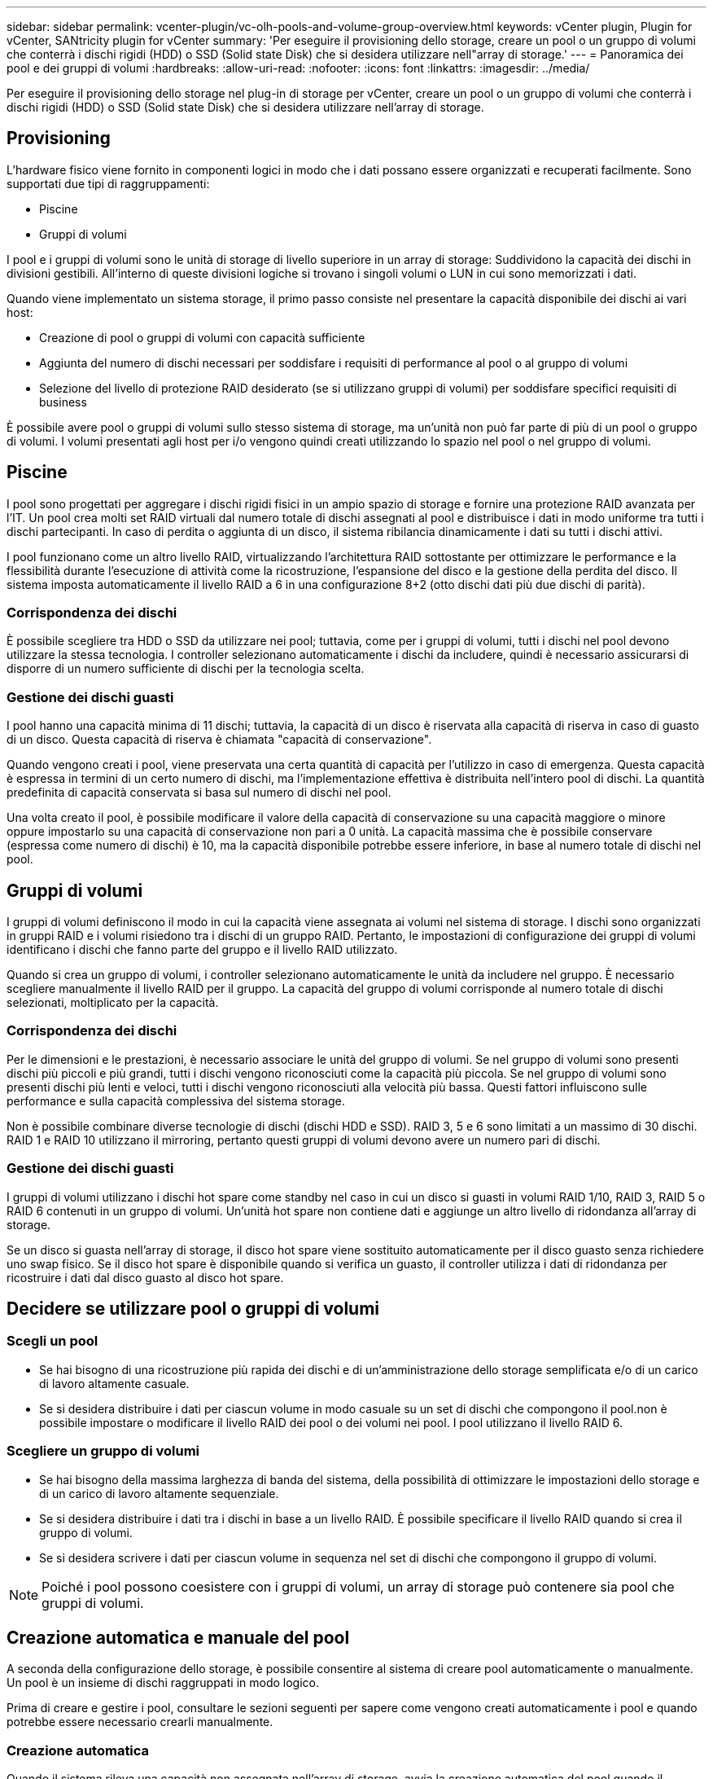 ---
sidebar: sidebar 
permalink: vcenter-plugin/vc-olh-pools-and-volume-group-overview.html 
keywords: vCenter plugin, Plugin for vCenter, SANtricity plugin for vCenter 
summary: 'Per eseguire il provisioning dello storage, creare un pool o un gruppo di volumi che conterrà i dischi rigidi (HDD) o SSD (Solid state Disk) che si desidera utilizzare nell"array di storage.' 
---
= Panoramica dei pool e dei gruppi di volumi
:hardbreaks:
:allow-uri-read: 
:nofooter: 
:icons: font
:linkattrs: 
:imagesdir: ../media/


[role="lead"]
Per eseguire il provisioning dello storage nel plug-in di storage per vCenter, creare un pool o un gruppo di volumi che conterrà i dischi rigidi (HDD) o SSD (Solid state Disk) che si desidera utilizzare nell'array di storage.



== Provisioning

L'hardware fisico viene fornito in componenti logici in modo che i dati possano essere organizzati e recuperati facilmente. Sono supportati due tipi di raggruppamenti:

* Piscine
* Gruppi di volumi


I pool e i gruppi di volumi sono le unità di storage di livello superiore in un array di storage: Suddividono la capacità dei dischi in divisioni gestibili. All'interno di queste divisioni logiche si trovano i singoli volumi o LUN in cui sono memorizzati i dati.

Quando viene implementato un sistema storage, il primo passo consiste nel presentare la capacità disponibile dei dischi ai vari host:

* Creazione di pool o gruppi di volumi con capacità sufficiente
* Aggiunta del numero di dischi necessari per soddisfare i requisiti di performance al pool o al gruppo di volumi
* Selezione del livello di protezione RAID desiderato (se si utilizzano gruppi di volumi) per soddisfare specifici requisiti di business


È possibile avere pool o gruppi di volumi sullo stesso sistema di storage, ma un'unità non può far parte di più di un pool o gruppo di volumi. I volumi presentati agli host per i/o vengono quindi creati utilizzando lo spazio nel pool o nel gruppo di volumi.



== Piscine

I pool sono progettati per aggregare i dischi rigidi fisici in un ampio spazio di storage e fornire una protezione RAID avanzata per l'IT. Un pool crea molti set RAID virtuali dal numero totale di dischi assegnati al pool e distribuisce i dati in modo uniforme tra tutti i dischi partecipanti. In caso di perdita o aggiunta di un disco, il sistema ribilancia dinamicamente i dati su tutti i dischi attivi.

I pool funzionano come un altro livello RAID, virtualizzando l'architettura RAID sottostante per ottimizzare le performance e la flessibilità durante l'esecuzione di attività come la ricostruzione, l'espansione del disco e la gestione della perdita del disco. Il sistema imposta automaticamente il livello RAID a 6 in una configurazione 8+2 (otto dischi dati più due dischi di parità).



=== Corrispondenza dei dischi

È possibile scegliere tra HDD o SSD da utilizzare nei pool; tuttavia, come per i gruppi di volumi, tutti i dischi nel pool devono utilizzare la stessa tecnologia. I controller selezionano automaticamente i dischi da includere, quindi è necessario assicurarsi di disporre di un numero sufficiente di dischi per la tecnologia scelta.



=== Gestione dei dischi guasti

I pool hanno una capacità minima di 11 dischi; tuttavia, la capacità di un disco è riservata alla capacità di riserva in caso di guasto di un disco. Questa capacità di riserva è chiamata "capacità di conservazione".

Quando vengono creati i pool, viene preservata una certa quantità di capacità per l'utilizzo in caso di emergenza. Questa capacità è espressa in termini di un certo numero di dischi, ma l'implementazione effettiva è distribuita nell'intero pool di dischi. La quantità predefinita di capacità conservata si basa sul numero di dischi nel pool.

Una volta creato il pool, è possibile modificare il valore della capacità di conservazione su una capacità maggiore o minore oppure impostarlo su una capacità di conservazione non pari a 0 unità. La capacità massima che è possibile conservare (espressa come numero di dischi) è 10, ma la capacità disponibile potrebbe essere inferiore, in base al numero totale di dischi nel pool.



== Gruppi di volumi

I gruppi di volumi definiscono il modo in cui la capacità viene assegnata ai volumi nel sistema di storage. I dischi sono organizzati in gruppi RAID e i volumi risiedono tra i dischi di un gruppo RAID. Pertanto, le impostazioni di configurazione dei gruppi di volumi identificano i dischi che fanno parte del gruppo e il livello RAID utilizzato.

Quando si crea un gruppo di volumi, i controller selezionano automaticamente le unità da includere nel gruppo. È necessario scegliere manualmente il livello RAID per il gruppo. La capacità del gruppo di volumi corrisponde al numero totale di dischi selezionati, moltiplicato per la capacità.



=== Corrispondenza dei dischi

Per le dimensioni e le prestazioni, è necessario associare le unità del gruppo di volumi. Se nel gruppo di volumi sono presenti dischi più piccoli e più grandi, tutti i dischi vengono riconosciuti come la capacità più piccola. Se nel gruppo di volumi sono presenti dischi più lenti e veloci, tutti i dischi vengono riconosciuti alla velocità più bassa. Questi fattori influiscono sulle performance e sulla capacità complessiva del sistema storage.

Non è possibile combinare diverse tecnologie di dischi (dischi HDD e SSD). RAID 3, 5 e 6 sono limitati a un massimo di 30 dischi. RAID 1 e RAID 10 utilizzano il mirroring, pertanto questi gruppi di volumi devono avere un numero pari di dischi.



=== Gestione dei dischi guasti

I gruppi di volumi utilizzano i dischi hot spare come standby nel caso in cui un disco si guasti in volumi RAID 1/10, RAID 3, RAID 5 o RAID 6 contenuti in un gruppo di volumi. Un'unità hot spare non contiene dati e aggiunge un altro livello di ridondanza all'array di storage.

Se un disco si guasta nell'array di storage, il disco hot spare viene sostituito automaticamente per il disco guasto senza richiedere uno swap fisico. Se il disco hot spare è disponibile quando si verifica un guasto, il controller utilizza i dati di ridondanza per ricostruire i dati dal disco guasto al disco hot spare.



== Decidere se utilizzare pool o gruppi di volumi



=== Scegli un pool

* Se hai bisogno di una ricostruzione più rapida dei dischi e di un'amministrazione dello storage semplificata e/o di un carico di lavoro altamente casuale.
* Se si desidera distribuire i dati per ciascun volume in modo casuale su un set di dischi che compongono il pool.non è possibile impostare o modificare il livello RAID dei pool o dei volumi nei pool. I pool utilizzano il livello RAID 6.




=== Scegliere un gruppo di volumi

* Se hai bisogno della massima larghezza di banda del sistema, della possibilità di ottimizzare le impostazioni dello storage e di un carico di lavoro altamente sequenziale.
* Se si desidera distribuire i dati tra i dischi in base a un livello RAID. È possibile specificare il livello RAID quando si crea il gruppo di volumi.
* Se si desidera scrivere i dati per ciascun volume in sequenza nel set di dischi che compongono il gruppo di volumi.



NOTE: Poiché i pool possono coesistere con i gruppi di volumi, un array di storage può contenere sia pool che gruppi di volumi.



== Creazione automatica e manuale del pool

A seconda della configurazione dello storage, è possibile consentire al sistema di creare pool automaticamente o manualmente. Un pool è un insieme di dischi raggruppati in modo logico.

Prima di creare e gestire i pool, consultare le sezioni seguenti per sapere come vengono creati automaticamente i pool e quando potrebbe essere necessario crearli manualmente.



=== Creazione automatica

Quando il sistema rileva una capacità non assegnata nell'array di storage, avvia la creazione automatica del pool quando il sistema rileva una capacità non assegnata in un array di storage. Viene richiesto automaticamente di creare uno o più pool o di aggiungere la capacità non assegnata a un pool esistente o a entrambi.

La creazione automatica del pool si verifica quando si verifica una di queste condizioni:

* I pool non esistono nell'array di storage e sono presenti dischi simili a sufficienza per creare un nuovo pool.
* Vengono aggiunte nuove unità a un array di storage che dispone di almeno un pool.ogni unità in un pool deve essere dello stesso tipo di unità (HDD o SSD) e avere capacità simile. Il sistema richiede di completare le seguenti attività:
* Creare un singolo pool se il numero di dischi di questi tipi è sufficiente.
* Creare più pool se la capacità non assegnata è costituita da diversi tipi di dischi.
* Aggiungere le unità al pool esistente se un pool è già definito nell'array di storage e aggiungere nuove unità dello stesso tipo di disco al pool.
* Aggiungere i dischi dello stesso tipo al pool esistente e utilizzare gli altri tipi di dischi per creare pool diversi se i nuovi dischi sono di tipi diversi.




=== Creazione manuale

Se la creazione automatica non riesce a determinare la configurazione migliore, potrebbe essere necessario creare un pool manualmente. Questa situazione può verificarsi per uno dei seguenti motivi:

* I nuovi dischi potrebbero essere aggiunti a più di un pool.
* Uno o più dei nuovi candidati al pool possono utilizzare la protezione contro la perdita di shelf o la protezione contro la perdita di cassetto.
* Uno o più dei candidati attuali del pool non possono mantenere la protezione contro la perdita di shelf o lo stato di protezione contro la perdita di cassetto.è anche possibile creare un pool manualmente se si dispone di più applicazioni sull'array di storage e non si desidera che siano in concorrenza con le stesse risorse di disco. In questo caso, è possibile creare manualmente un pool più piccolo per una o più applicazioni. È possibile assegnare solo uno o due volumi invece di assegnare il carico di lavoro a un pool di grandi dimensioni con molti volumi attraverso i quali distribuire i dati. La creazione manuale di un pool separato dedicato al carico di lavoro di un'applicazione specifica può consentire alle operazioni degli array di storage di funzionare più rapidamente, con meno conflitti.

